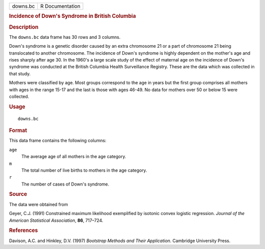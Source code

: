 .. container::

   .. container::

      ======== ===============
      downs.bc R Documentation
      ======== ===============

      .. rubric:: Incidence of Down's Syndrome in British Columbia
         :name: incidence-of-downs-syndrome-in-british-columbia

      .. rubric:: Description
         :name: description

      The ``downs.bc`` data frame has 30 rows and 3 columns.

      Down's syndrome is a genetic disorder caused by an extra
      chromosome 21 or a part of chromosome 21 being translocated to
      another chromosome. The incidence of Down's syndrome is highly
      dependent on the mother's age and rises sharply after age 30. In
      the 1960's a large scale study of the effect of maternal age on
      the incidence of Down's syndrome was conducted at the British
      Columbia Health Surveillance Registry. These are the data which
      was collected in that study.

      Mothers were classified by age. Most groups correspond to the age
      in years but the first group comprises all mothers with ages in
      the range 15-17 and the last is those with ages 46-49. No data for
      mothers over 50 or below 15 were collected.

      .. rubric:: Usage
         :name: usage

      ::

         downs.bc

      .. rubric:: Format
         :name: format

      This data frame contains the following columns:

      ``age``
         The average age of all mothers in the age category.

      ``m``
         The total number of live births to mothers in the age category.

      ``r``
         The number of cases of Down's syndrome.

      .. rubric:: Source
         :name: source

      The data were obtained from

      Geyer, C.J. (1991) Constrained maximum likelihood exemplified by
      isotonic convex logistic regression. *Journal of the American
      Statistical Association*, **86**, 717–724.

      .. rubric:: References
         :name: references

      Davison, A.C. and Hinkley, D.V. (1997) *Bootstrap Methods and
      Their Application*. Cambridge University Press.
